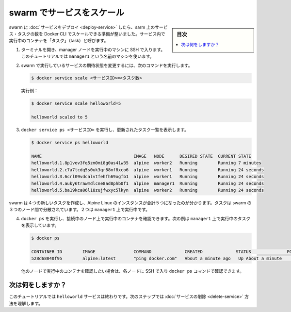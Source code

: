 ﻿.. -*- coding: utf-8 -*-
.. URL: https://docs.docker.com/engine/swarm/swarm-tutorial/scale-service/
.. SOURCE: https://github.com/docker/docker/blob/master/docs/swarm/swarm-tutorial/scale-service.md
   doc version: 19.03
.. check date: 2020/07/09
.. Commits on Apr 26, 2017 dbf16812acb9bd5551e423f5411659347a0debf0
.. -----------------------------------------------------------------------------

.. Scale the service in the swarm

.. _scale-the-service-in-the-swarm:

=======================================
swarm でサービスをスケール
=======================================

.. sidebar:: 目次

   .. contents:: 
       :depth: 3
       :local:

.. Once you have deployed a service to a swarm, you are ready to use the Docker CLI to scale the number of containers in the service. Containers running in a service are called “tasks.”

.. Once you have deployed a service to a swarm, you are ready to use the Docker CLI to scale the number of service tasks in the swarm.

swarm に :doc:`サービスをデプロイ <deploy-service>` したら、sarm  上のサービス・タスクの数を Docker CLI でスケールできる準備が整いました。サービス内で実行中のコンテナを「タスク」（task）と呼びます。

..    If you haven't already, open a terminal and ssh into the machine where you run your manager node. For example, the tutorial uses a machine named manager1.

1. ターミナルを開き、manager ノードを実行中のマシンに SSH で入ります。このチュートリアルでは ``manager1`` という名前のマシンを使います。

..    Run the following command to change the desired state of the service running in the swarm:

2. swarm で実行しているサービスの期待状態を変更するには、次のコマンドを実行します。

   .. code-block:: bash

      $ docker service scale <サービスID>=<タスク数>

   ..    For example:

   実行例：

   .. code-block:: bash

      $ docker service scale helloworld=5
      
      helloworld scaled to 5

.. Run docker service ps <SERVICE-ID> to see the updated task list:

3. ``docker service ps <サービスID>`` を実行し、更新されたタスク一覧を表示します。

   .. code-block:: bash
   
      $ docker service ps helloworld
      
      NAME                                    IMAGE   NODE      DESIRED STATE  CURRENT STATE
      helloworld.1.8p1vev3fq5zm0mi8g0as41w35  alpine  worker2   Running        Running 7 minutes
      helloworld.2.c7a7tcdq5s0uk3qr88mf8xco6  alpine  worker1   Running        Running 24 seconds
      helloworld.3.6crl09vdcalvtfehfh69ogfb1  alpine  worker1   Running        Running 24 seconds
      helloworld.4.auky6trawmdlcne8ad8phb0f1  alpine  manager1  Running        Running 24 seconds
      helloworld.5.ba19kca06l18zujfwxyc5lkyn  alpine  worker2   Running        Running 24 seconds

..    You can see that swarm has created 4 new tasks to scale to a total of 5 running instances of Alpine Linux. The tasks are distributed between the three nodes of the swarm. Two are running on manager1.

swarm は４つの新しいタスクを作成し、Alpine Linux のインスタンスが合計５つになったのが分かります。タスクは swarm の３つのノード間で分散されています。２つは ``manager1`` 上で実行中です。

..    Run docker ps to see the containers running on the node where you're connected. The following example shows the tasks running on manager1:

4. ``docker ps`` を実行し、接続中のノード上で実行中のコンテナを確認できます。次の例は ``manager1`` 上で実行中のタスクを表示しています。

   .. code-block:: bash
   
      $ docker ps
      
      CONTAINER ID        IMAGE               COMMAND             CREATED             STATUS              PORTS               NAMES
      528d68040f95        alpine:latest       "ping docker.com"   About a minute ago   Up About a minute                       helloworld.4.auky6trawmdlcne8ad8phb0f1


   ..    If you want to see the containers running on other nodes, you can ssh into those nodes and run the docker ps command.

   他のノードで実行中のコンテナを確認したい場合は、各ノードに SSH で入り ``docker ps`` コマンドで確認できます。

.. What's next?

次は何をしますか？
====================

.. At this point in the tutorial, you're finished with the helloworld service. The next step shows how to delete the service.

このチュートリアルでは ``helloworld`` サービスは終わりです。次のステップでは :doc:`サービスの削除 <delete-service>` 方法を理解します。

.. seealso:: 

   Scale the service in the swarm
      https://docs.docker.com/engine/swarm/swarm-tutorial/scale-service/
